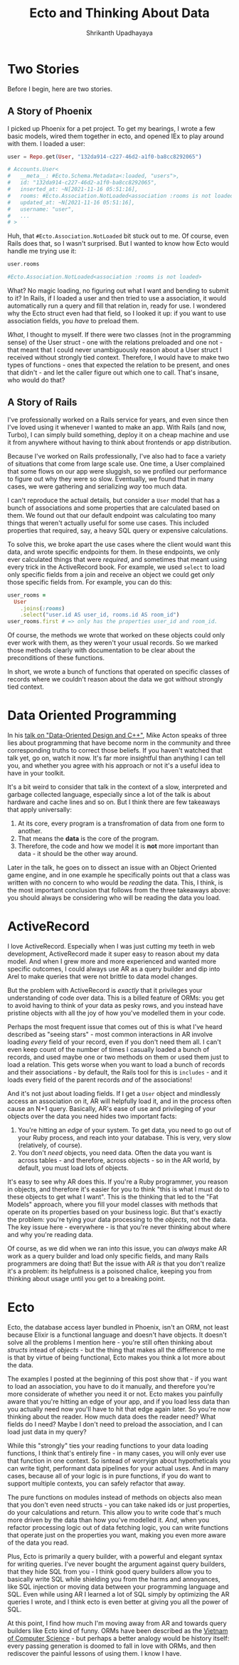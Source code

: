 #+TITLE: Ecto and Thinking About Data
#+AUTHOR: Shrikanth Upadhayaya
#+LAYOUT: post
#+TAGS: elixir phoenix rails dod

* Two Stories

Before I begin, here are two stories.

** A Story of Phoenix
   I picked up Phoenix for a pet project. To get my bearings, I wrote a
   few basic models, wired them together in ecto, and opened IEx to
   play around with them. I loaded a user:

   #+begin_src elixir
     user = Repo.get(User, "132da914-c227-46d2-a1f0-ba8cc8292065")

     # Accounts.User<
     #   __meta__: #Ecto.Schema.Metadata<:loaded, "users">,
     #   id: "132da914-c227-46d2-a1f0-ba8cc8292065",
     #   inserted_at: ~N[2021-11-16 05:51:16],
     #   rooms: #Ecto.Association.NotLoaded<association :rooms is not loaded>,
     #   updated_at: ~N[2021-11-16 05:51:16],
     #   username: "user",
     #   ...
     # >
   #+end_src

   Huh, that =#Ecto.Association.NotLoaded= bit stuck out to me. Of
   course, even Rails does that, so I wasn't surprised. But I wanted to
   know how Ecto would handle me trying use it:

   #+begin_src elixir
     user.rooms

     #Ecto.Association.NotLoaded<association :rooms is not loaded>
   #+end_src

   What? No magic loading, no figuring out what I want and bending to
   submit to it? In Rails, if I loaded a user and then tried to use a
   association, it would automatically run a query and fill that relation
   in, ready for use. I wondered why the Ecto struct even had that
   field, so I looked it up: if you want to use association fields, you
   /have/ to preload them.

   /What/, I thought to myself. If there were two classes (not in the
   programming sense) of the User struct - one with the relations
   preloaded and one not - that meant that I could never unambiguously
   reason about a User struct I received without strongly tied
   context. Therefore, I would have to make two types of functions -
   ones that expected the relation to be present, and ones that
   didn't - and let the caller figure out which one to call. That's
   insane, who would do that?

** A Story of Rails
   I've professionally worked on a Rails service for years, and
   even since then I've loved using it whenever I wanted to make an
   app. With Rails (and now, Turbo), I can simply build something,
   deploy it on a cheap machine and use it from anywhere without having
   to think about frontends or app distribution.

   Because I've worked on Rails professionally, I've also had to face
   a variety of situations that come from large scale use. One time, a
   User complained that some flows on our app were sluggish, so we
   profiled our performance to figure out why they were so slow.
   Eventually, we found that in many cases, we were gathering and
   serializing /way/ too much data.

   I can't reproduce the actual details, but consider a =User= model
   that has a bunch of associations and some properties that are
   calculated based on them. We found out that our default endpoint
   was calculating too many things that weren't actually useful for
   some use cases. This included properties that required, say, a
   heavy SQL query or expensive calculations.

   To solve this, we broke apart the use cases where the client would
   want this data, and wrote specific endpoints for them. In these
   endpoints, we only ever calculated things that were /required/, and
   sometimes that meant using every trick in the ActiveRecord book.
   For example, we used =select= to load only specific fields from a
   join and receive an object we could get /only/ those specific
   fields from. For example, you can do this:

   #+begin_src ruby
     user_rooms =
       User
         .joins(:rooms)
         .select("user.id AS user_id, rooms.id AS room_id")
     user_rooms.first # => only has the properties user_id and room_id.
   #+end_src

   Of course, the methods we wrote that worked on these objects could
   only ever work with them, as they weren't your usual records. So we
   marked those methods clearly with documentation to be clear about
   the preconditions of these functions.

   In short, we wrote a bunch of functions that operated on specific
   classes of records where we couldn't reason about the data we got
   without strongly tied context.

* Data Oriented Programming
  In his [[https://www.youtube.com/watch?v=rX0ItVEVjHc][talk on "Data-Oriented Design and C++"]], Mike Acton speaks of
  three lies about programming that have become norm in the community
  and three corresponding truths to correct those beliefs. If you
  haven't watched that talk yet, go on, watch it now. It's far more
  insightful than anything I can tell you, and whether you agree with
  his approach or not it's a useful idea to have in your toolkit.

  It's a bit weird to consider that talk in the context of a slow,
  interpreted and garbage collected language, especially since a lot
  of the talk is about hardware and cache lines and so on. But I think
  there are few takeaways that apply universally:

  1. At its core, every program is a transfromation of data from one
     form to another.
  2. That means the *data* is the core of the program.
  3. Therefore, the code and how we model it is *not* more important
     than data - it should be the other way around.

  Later in the talk, he goes on to dissect an issue with an Object
  Oriented game engine, and in one example he specifically points out
  that a class was written with no concern to who would be /reading/
  the data. This, I think, is the most important conclusion that
  follows from the three takeaways above: you should always be
  considering who will be reading the data you load.

* ActiveRecord
  I love ActiveRecord. Especially when I was just cutting my teeth in
  web development, ActiveRecord made it super easy to reason about my
  data model. And when I grew more and more experienced and wanted
  more specific outcomes, I could always use AR as a query builder and
  dip into Arel to make queries that were not brittle to data model
  changes.

  But the problem with ActiveRecord is /exactly/ that it privileges
  your understanding of code over data. This is a billed feature of
  ORMs: you get to avoid having to think of your data as pesky rows,
  and you instead have pristine objects with all the joy of how you've
  modelled them in your code.

  Perhaps the most frequent issue that comes out of this is what I've
  heard described as "seeing stars" - most common interactions in AR
  involve loading /every/ field of your record, even if you don't need
  them all. I can't even keep count of the number of times I casually
  loaded a bunch of records, and used maybe one or two methods on them
  or used them just to load a relation. This gets worse when you want
  to load a bunch of records and their associations - by default, the
  Rails tool for this is =includes= - and it loads every field of the
  parent records /and/ of the associations!

  And it's not just about loading fields. If I get a =User= object and
  mindlessly access an association on it, AR will helpfully load it,
  and in the process often cause an N+1 query. Basically, AR's ease of
  use and privileging of your objects over the data you need hides two
  important facts:

  1. You're hitting an /edge/ of your system. To get data, you need to
     go out of your Ruby process, and reach into your database. This
     is very, very slow (relatively, of course).
  2. You don't /need/ objects, you need data. Often the data you want
     is across tables - and therefore, across objects - so in the AR
     world, by default, you must load lots of objects.

  It's easy to see why AR does this. If you're a Ruby programmer, you
  reason in objects, and therefore it's easier for you to think "this
  is what I must do to these objects to get what I want". This is the
  thinking that led to the "Fat Models" approach, where you fill your
  model classes with methods that operate on its properties based on
  your business logic. But that's exactly the problem: you're tying
  your data processing to the /objects/, not the data. The key issue
  here - everywhere - is that you're never thinking about where and
  why you're reading data.

  Of course, as we did when we ran into this issue, you can /always/
  make AR work as a query builder and load only specific fields, and
  many Rails programmers are doing that! But the issue with AR /is/ that
  you don't realize it's a problem: its helpfulness is a poisoned
  chalice, keeping you from thinking about usage until you get to a
  breaking point.

* Ecto
  Ecto, the database access layer bundled in Phoenix, isn't an ORM,
  not least because Elixir is a functional language and doesn't have
  objects. It doesn't solve all the problems I mention here - you're
  still often thinking about /structs/ intead of /objects/ - but the
  thing that makes all the difference to me is that by virtue of being
  functional, Ecto makes you think a lot more about the data.

  The examples I posted at the beginning of this post show that - if
  you want to load an association, you have to do it manually, and
  therefore you're more considerate of whether you need it or
  not. Ecto makes you painfully aware that you're hitting an edge of
  your app, and if you load less data than you actually need now
  you'll have to hit that edge again later. So you're now thinking
  about the reader. How much data does the reader need? What fields do
  I need?  Maybe I don't need to preload the association, and I can
  load just data in my query?

  While this "strongly" ties your reading functions to your data
  loading functions, I think that's entirely fine - in many cases, you
  will only ever use that function in one context. So isntead of
  worryign about hypotheticals you can write tight, performant data
  pipelines for your actual uses. And in many cases, because all of
  your logic is in pure functions, if you do want to support multiple
  contexts, you can safely refactor that away.

  The pure functions on modules instead of methods on objects also
  mean that you don't even need structs - you can take naked ids or
  just properties, do your calculations and return. This allow you to
  write code that's much more driven by the data than how you've
  modelled it. /And/, when you refactor processing logic out of data
  fetching logic, you can write functions that operate just on the
  properties you want, making you even more aware of the data you
  read.

  Plus, Ecto is primarily a query builder, with a powerful and elegant
  syntax for writing queries. I've never bought the argument against
  query builders, that they hide SQL from you - I think good query
  builders allow you to basically write SQL while shielding you from
  the harms and annoyances, like SQL injection or moving data between
  your programming language and SQL. Even while using AR I learned a
  lot of SQL simply by optimizing the AR queries I wrote, and I think
  ecto is even better at giving you all the power of SQL.

  At this point, I find how much I'm moving away from AR and towards
  query builders like Ecto kind of funny. ORMs have been described as
  the [[https://blogs.tedneward.com/post/the-vietnam-of-computer-science/][Vietnam of Computer Science]] - but perhaps a better analogy would
  be history itself: every passing generation is doomed to fall in
  love with ORMs, and then rediscover the painful lessons of using
  them. I know I have.
